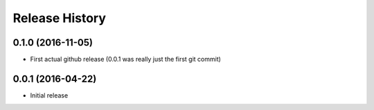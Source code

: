 .. :changelog:

Release History
---------------

0.1.0 (2016-11-05)
++++++++++++++++++

* First actual github release (0.0.1 was really just the first git commit)

0.0.1 (2016-04-22)
++++++++++++++++++

* Initial release
